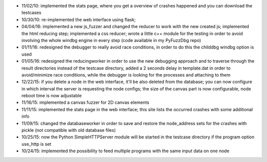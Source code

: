 * 11/02/10: implemented the stats page, where you get a overview of crashes happened and you can download the testcases
* 10/30/10: re-implemented the web interface using flask;
* 04/04/16: implemented a new js_fuzzer and changed the reducer to work with the new created js; implemented the html reducing step; implemented a css reducer; wrote a little c++ module for the testing in order to avoid involving the whole windbg engine in every step (code available in my PyFuzzDbg repo)
* 01/11/16: redesigned the debugger to really avoid race conditions, in order to do this the childdbg windbg option is used
* 01/05/16: redesigned the reducingworker in order to use the new debugging approach and to traverse through the result directories instead of the testcase directory, added a 2 seconds delay in template.dat in order to avoid/minimize race conditions, while the debugger is looking for the processes and attaching to them
* 12/22/15: if you delete a node in the web interface, it'll be also deleted from the database; you can now configure in which interval the server is requesting the node configs; the size of the canvas part is now configurable, node reboot time is now adjustable
* 11/16/15: implemented a canvas fuzzer for 2D canvas elements
* 11/11/15: implemented the stats page in the web interface; this site lists the occurred crashes with some additional info
* 11/09/15: changed the databaseworker in order to save and restore the node_address sets for the crashes with pickle (not compatible with old database files)
* 10/25/15: now the Python SimpleHTTPServer module will be started in the testcase directory if the program option use_http is set
* 10/24/15: implemented the possibility to feed multiple programs with the same input data on one node
